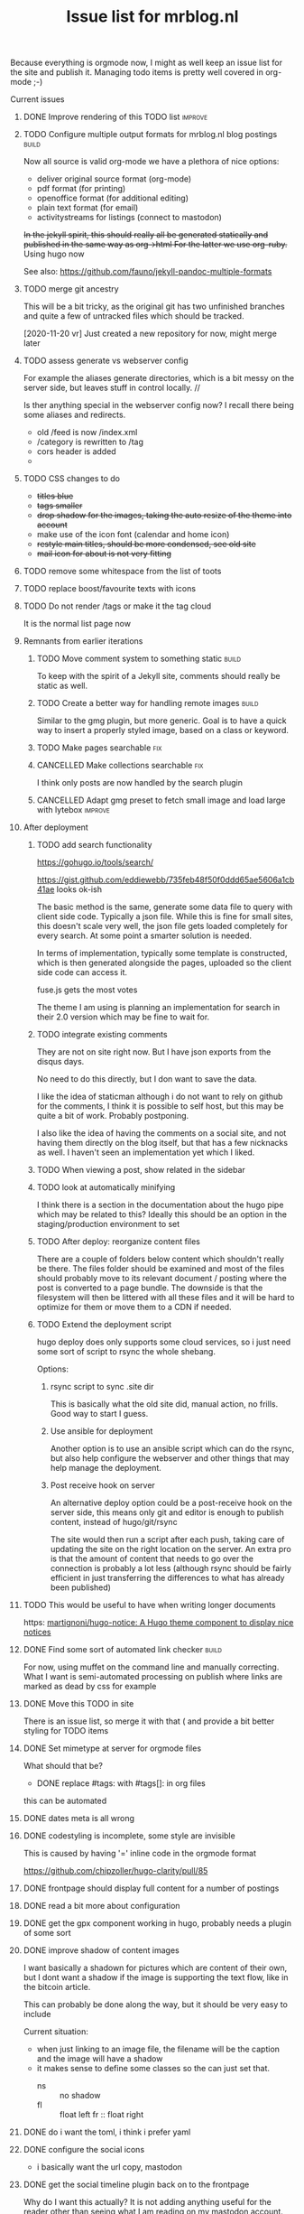 #+TITLE: Issue list for mrblog.nl
#+LAYOUT: page
#+OPTIONS: todo:t
#+SEQ_TODO: TODO | DONE CANCELLED(@)


Because everything is orgmode now, I might as well keep an issue list for the site and publish
it. Managing todo items is pretty well covered in org-mode ;-)

#+COMMENT: Leave the indents of the headers as they are below
#+COMMENT: it affects rendering on site and I dont have a good way of doing this with css
**** Current issues
***** DONE Improve rendering of this TODO list                                    :improve:
     :PROPERTIES:
     :CREATED:  [2015-03-21 za 12:25]
     :END:
***** TODO Configure multiple output formats for mrblog.nl blog postings            :build:
     :PROPERTIES:
     :CREATED:  [2015-03-18 wo 09:58]
     :END:

     Now all source is valid org-mode we have a plethora of nice options:
     - deliver original source format (org-mode)
     - pdf format        (for printing)
     - openoffice format (for additional editing)
     - plain text format (for email)
     - activitystreams for listings (connect to mastodon)

     +In the jekyll spirit, this should really all be generated statically and published in the same way as org->html For the latter we use org-ruby.+ Using hugo now

     See also: https://github.com/fauno/jekyll-pandoc-multiple-formats
***** TODO merge git ancestry
:PROPERTIES:
:CREATED:  [2020-11-18 wo 17:22]
:END:
This will be a bit tricky, as the original git has two unfinished branches and quite a few of untracked files which should be tracked.

[2020-11-20 vr] Just created a new repository for now, might merge later
***** TODO assess generate vs webserver config
:PROPERTIES:
:CREATED:  [2020-11-18 wo 17:24]
:END:
For example the aliases generate directories, which is a bit messy on the server side, but leaves stuff in control locally. //

Is ther anything special in the webserver config now? I recall there being some aliases and redirects.

- old /feed is now /index.xml
- /category is rewritten to /tag
- cors header is added
-
***** TODO CSS changes to do
:PROPERTIES:
:CREATED:  [2020-11-16 ma 10:47]
:END:
- +titles blue+
- +tags smaller+
- +drop shadow for the images, taking the auto resize of the theme into account+
- make use of the icon font (calendar and home icon)
- +restyle main titles, should be more condensed, see old site+
- +mail icon for about is not very fitting+

***** TODO remove some whitespace from the list of toots
:PROPERTIES:
:CREATED:  [2020-11-18 wo 12:57]
:END:
***** TODO replace boost/favourite texts with icons
:PROPERTIES:
:CREATED:  [2020-11-18 wo 12:57]
:END:
***** TODO Do not render /tags or make it the tag cloud
:PROPERTIES:
:CREATED:  [2020-11-19 do 17:18]
:END:
It is the normal list page now
***** Remnants from earlier iterations
****** TODO Move comment system to something static                                :build:
     :PROPERTIES:
     :CREATED:  [2015-03-19 do 14:58]
     :END:
     To keep with the spirit of a Jekyll site, comments should really be
     static as well.
****** TODO Create a better way for handling remote images                         :build:
     :PROPERTIES:
     :CREATED:  [2015-03-19 do 15:23]
     :END:

     Similar to the gmg plugin, but more generic. Goal is to have a
     quick way to insert a properly styled image, based on a class or keyword.
****** TODO Make pages searchable                                                    :fix:
:PROPERTIES:
     :CREATED:  [2015-03-19 do 15:28]
     :END:
****** CANCELLED Make collections searchable                                         :fix:
:PROPERTIES:
     :CREATED:  [2015-03-19 do 15:27]
     :END:
:LOGBOOK:
- State "CANCELLED"  from "TODO"       [2020-11-20 vr 13:41] \\
  Replaced with hugo, search is different now
:END:
     I think only posts are now handled by the search plugin
****** CANCELLED Adapt gmg preset to fetch small image and load large with lytebox :improve:
     :PROPERTIES:
     :CREATED:  [2015-03-20 vr 16:12]
     :END:
:LOGBOOK:
- State "CANCELLED"  from "TODO"       [2020-11-20 vr 14:44] \\
  Not using gmg anymore.
:END:
***** After deployment
:PROPERTIES:
:CREATED:  [2020-11-19 do 17:37]
:END:
****** TODO add search functionality
:PROPERTIES:
:CREATED:  [2020-11-14 za 18:10]
:END:

https://gohugo.io/tools/search/


https://gist.github.com/eddiewebb/735feb48f50f0ddd65ae5606a1cb41ae looks ok-ish


The basic method is the same, generate some data file to query with client side code. Typically a json file.
While this is fine for small sites, this doesn't scale very well, the json file gets loaded completely for every search. At some point a smarter solution is needed.

In terms of implementation, typically some template is constructed, which is then generated alongside the pages, uploaded so the client side code can access it.

fuse.js gets the most votes

The theme I am using is planning an implementation for search in their 2.0 version which may be fine to wait for.
****** TODO integrate existing comments
:PROPERTIES:
:CREATED:  [2020-11-18 wo 17:21]
:END:

They are not on site right now. But I have json exports from the disqus days.

No need to do this directly, but I don want to save the data.

I like the idea of staticman although i do not want to rely on github for the comments, I think it is possible to self host, but this may be quite a bit of work. Probably postponing.

I also like the idea of having the comments on a social site, and not having them directly on the blog itself, but that has a few nicknacks as well. I haven't seen an implementation yet which I liked.

****** TODO When viewing a post, show related in the sidebar
:PROPERTIES:
:CREATED:  [2020-11-18 wo 11:07]
:END:
****** TODO look at automatically minifying
:PROPERTIES:
:CREATED:  [2020-11-19 do 11:14]
:END:
I think there is a section in the documentation about the hugo pipe which may be related to this? Ideally this should be an option in the staging/production environment to set
****** TODO After deploy: reorganize content files
:PROPERTIES:
:CREATED:  [2020-11-19 do 11:24]
:END:
There are a couple of folders below content which shouldn't really be there. The files folder should be examined and most of the files should probably move to its relevant document / posting where the post is converted to a page bundle. The downside is that the filesystem will then be littered with all these files and it will be hard to optimize for them or move them to a CDN if needed.
****** TODO Extend the deployment script
:PROPERTIES:
:CREATED:  [2020-11-18 wo 17:24]
:END:

hugo deploy does only supports some cloud services, so i just need some sort of script to rsync the whole shebang.

Options:

1. rsync script to sync .site dir

   This is basically what the old site did, manual action, no frills. Good way to start I guess.

2. Use ansible for deployment

   Another option is to use an ansible script which can do the rsync, but also help configure the webserver and other things that may help manage the deployment.

3. Post receive hook on server

   An alternative deploy option could be a post-receive hook on the server side, this means only git and editor is enough to publish content, instead of hugo/git/rsync

   The site would then run a script after each push, taking care of updating the site on the right location on the server. An extra pro is that the amount of content that needs to go over the connection is probably a lot less (although rsync should be fairly efficient in just transferring the differences to what has already been published)
***** TODO This would be useful to have when writing longer documents
:PROPERTIES:
:CREATED:  [2020-11-20 vr 15:04]
:END:
https: [[https://github.com/martignoni/hugo-notice][martignoni/hugo-notice: A Hugo theme component to display nice notices]]
***** DONE Find some sort of automated link checker                                 :build:
:PROPERTIES:
:CREATED:  [2015-03-20 vr 16:13]
:END:
For now, using muffet on the command line and manually correcting. What I want is semi-automated processing on publish where links are marked as dead by css for example

***** DONE Move this TODO in site
:PROPERTIES:
:CREATED:  [2020-11-19 do 11:24]
:END:

There is an issue list, so merge it with that ( and provide a bit better styling for TODO items
***** DONE Set mimetype at server for orgmode files
     :PROPERTIES:
     :CREATED:  [2016-08-02 di 18:04]
     :END:
     What should that be?


     * DONE replace #tags: with #tags[]: in org files
:PROPERTIES:
:CREATED:  [2020-11-14 za 18:09]
:END:

this can be automated
***** DONE dates meta is all wrong
:PROPERTIES:
:CREATED:  [2020-11-14 za 18:10]
:END:
***** DONE codestyling is incomplete, some style are invisible
:PROPERTIES:
:CREATED:  [2020-11-14 za 18:32]
:END:

This is caused by having '=' inline code in the orgmode format

https://github.com/chipzoller/hugo-clarity/pull/85

***** DONE frontpage should display full content for a number of postings
:PROPERTIES:
:CREATED:  [2020-11-14 za 18:30]
:END:
***** DONE read a bit more about configuration
:PROPERTIES:
:CREATED:  [2020-11-14 za 18:28]
:END:
***** DONE get the gpx component working in hugo, probably needs a plugin of some sort
:PROPERTIES:
:CREATED:  [2020-11-14 za 18:31]
:END:

***** DONE improve shadow of content images
:PROPERTIES:
:CREATED:  [2020-11-17 di 13:56]
:END:

I want basically a shadown for pictures which are content of their own, but I dont want a shadow if the image is supporting the text flow, like in the bitcoin article.

This can probably be done along the way, but it should be very easy to include

Current situation:
- when just linking to an image file, the filename will be the caption and the image will have a shadow
- it makes sense to define some classes so the can just set that.
  - ns :: no shadow
  - fl :: float left
    fr :: float right
***** DONE do i want the toml, i think i prefer yaml
:PROPERTIES:
:CREATED:  [2020-11-14 za 18:28]
:END:
***** DONE configure the social icons
:PROPERTIES:
:CREATED:  [2020-11-14 za 18:10]
:END:

- i basically want the url copy, mastodon
***** DONE get the social timeline plugin back on to the frontpage
:PROPERTIES:
:CREATED:  [2020-11-14 za 18:31]
:END:

Why do I want this actually? It is not adding anything useful for the reader other than seeing what I am reading on my mastodon account.

***** DONE logo/siteicon etc
:PROPERTIES:
:CREATED:  [2020-11-14 za 18:11]
:END:
***** DONE move over about page
:PROPERTIES:
:CREATED:  [2020-11-14 za 18:27]
:END:

In the theme now, while it is a content page in my old site. I think hugo calls this a page bundle.

- added layout=page new template and adjustment for pages
-

What I want:
- [X] /about the content of the about page, not listed in rss or other stuff
- [X] /about/issues.html or /about/issues which shows the issues page

The first is easy, but I can't get the second one to work
***** DONE remove/disable the boilerplate content
:PROPERTIES:
:CREATED:  [2020-11-14 za 18:28]
:END:
***** DONE configure archetypes
:PROPERTIES:
:CREATED:  [2020-11-18 wo 12:46]
:END:
This is just needed when using the cli interface, with hugo new?
***** DONE adjust social line to home line instead of my line?
:PROPERTIES:
:CREATED:  [2020-11-18 wo 12:51]
:END:
***** DONE make sure the taxonomy is configured properly
:PROPERTIES:
:CREATED:  [2020-11-14 za 18:28]
:END:

We just need tags at first. Series sounds like something what would work if the subsite multisite idea does not work out, but for now, just tags is sufficient

***** DONE get katex locally?
:PROPERTIES:
:CREATED:  [2020-11-16 ma 10:46]
:END:

It is a function I do not use much, so I am postponing this for now.
***** DONE Build the group by year template
:PROPERTIES:
:CREATED:  [2020-11-16 ma 14:48]
:END:
***** DONE on the archive page some posts are double
:PROPERTIES:
:CREATED:  [2020-11-18 wo 17:29]
:END:

Which was correct, the content files were double too, fixed now.
***** DONE /archive needs a link
:PROPERTIES:
:CREATED:  [2020-11-18 wo 19:15]
:END:
***** DONE look at the robots.txt file
:PROPERTIES:
:CREATED:  [2020-11-18 wo 18:02]
:END:
***** Generic tasks
:PROPERTIES:
:Group: Hobbies
:END:

****** TODO Pullquote needs to be reimplemented for                                :build:
:PROPERTIES:
:CREATED:  [2016-04-08 vr 12:29]
:END:

Perhaps use a functionField for this, this allows for the syntax

#+BEGIN_SRC haskell
$somefunction("String argument")$
#+END_SRC

in templates. This function is defined in a context like

#+BEGIN_SRC haskell
postCtx :: Context String
postCtx = functionField "somefunction" (\args _ -> error $ show args) <> defaultContext
#+END_SRC

which will just print the arguments while compiling the templates.

An example for pullquote might be:

#+BEGIN_SRC example
$pullquote("right", "Paragraph with {marker that signals begin and} marker that signals end")$

Resulting rendering mockup:
"Paragraph with marker that signals beging and maker that signals end"
                                 "...marker that signals begin and..."

#+END_SRC

In html this needs to happen:

#+BEGIN_SRC html
  <span class="pullquote-right" data-pullquote="...marker that signals begin and...">

    Paragraph with marker that signals begin and marker that signals end
  </span>
#+END_SRC

And the CSS can take care of the actual rendering.
****** TODO Show post titles in prev/next links                                    :build:
:PROPERTIES:
:CREATED:  [2016-08-01 ma 14:39]
:END:
****** TODO Gitactivity needs to be reimplemented                                  :build:
:PROPERTIES:
:CREATED:  [2016-04-08 vr 12:30]
:END:
****** TODO Have =/tag= hold a tag cloud                                             :build:
:PROPERTIES:
:CREATED:  [2016-04-08 vr 12:31]
:END:
****** TODO Generate multiple versions for each post                               :build:
:PROPERTIES:
:CREATED:  [2016-04-08 vr 12:32]
:END:
This is now relatively easy.
Minimal set: source+html

- [X] source
- [X] html
- [ ] pdf
- [ ] epub

And provide some icon after the title or on the same line as the
****** TODO Replace feed with my own template                                        :fix:
:PROPERTIES:
:CREATED:  [2016-04-08 vr 13:53]
:END:
Problem:
- the updated field is a bit special, but i can copy code from
****** TODO Implement the projects or subblog functionality                        :build:
:PROPERTIES:
:CREATED:  [2016-08-01 ma 12:58]
:END:
- http://ur1.ca/pj76y has an example implementation
- using categories ?

****** TODO Implement automatic linkchecker for mrblog.nl
:PROPERTIES:
:CREATED:  [2013-06-28 vr 06:24]
:END:
 Perhaps a cron job which does this.
 - only report what can be fixed by me;
 - report only if there is something to be fixed;
 - check daily

There is a =check= command for hakyll which does link checking. The
question is if we can react to this while building the site, for
example by striking through the text and altering the link to
something else.
****** TODO Find out how we can do subsites with subdomains while keeping the main site the same
:PROPERTIES:
:CREATED:  [2013-06-28 vr 08:12]
:END:
Usecase: cobra.mrblog.nl content is now also on mrblog.nl tagged with
'cobra'

****** TODO Once subdomain stuff is working, we should probably expose that structure through a new front page
:PROPERTIES:
:CREATED:  [2013-06-28 vr 08:12]
:END:
****** Thoughts on having a commenting system
The site is using disqus now, which is comfortable, but a proprietary
solution.

******* Requirements
- based on open source solutions only
- multiple interfaces (web, mail, xmpp etc.)
- static rendering of pages must be preserved (TODO: clarify this in
  relation to on-site rendering with javascript)
- authentication not needed, anyone may comment --> thus moderation
- plain text storage (git based would be nice)

Note: staticman.net more or less satisfies all criteria.

******* Workflow
Someone visits a page, wants to make a comment. There is *one* thing
that user wants to do and that is fill a field with their
comments. Extensive login and identification procedures are just
getting in the way.
What they will be prepared to do is easy identification, so they are
credited with the comment or are able to follow the thread of
discussion.

******* Viable options
- use gnu-social (non-static)
- use pump.io (non-static)
- homebrew js only solution
- staticman.net :: automated solution to post files to git repository,
                   which then can be picked up by the site compiler
******* Scenario: using pump.io
The first assumption I am going to make is that there is a pump.io
note somewhere, i will be using:

http://qua.name/mrb/note/gtOv6E2aSle9P2jMOGlUKA

as the example. The comments to that note are considered comments to
the posting on the website.
Using the assumption the task can be split into the following
sub-parts:
1. Displaying the comments in the relevant page
2.

******** Ad 1. Displaying comments for a specific note
The note displayed above can be had with a json representation like
so:

http://qua.name/api/note/gtOv6E2aSle9P2jMOGlUKA

Complications:
- that url requires a logged in user, so we need to log in /something/
  to be able to view the comments, this can be a dummy user, so this
  is probably not that big of a problem
- the web url mentioned in the beginning *is* available without
  authentication.
The replies specifically for that note are at:

http://qua.name/api/note/gtOv6E2aSle9P2jMOGlUKA/replies

Host information is at:

http://qua.name/.well-known/host-meta

Registering an app delivered:
#+BEGIN_SRC js
  {
      "client_id":"Is4xR0ErDe9_INvSo2Cz8Q",
      "client_secret":"pk8oh4uk0E03iHsCyXd7_GqxBcb-auLsW7Y0gDCsje8",
      "expires_at":0
  }
#+END_SRC

According to the API document almost all API endpoints require user
authorization. For the activity outbox 2-legged authentication (no
user authentication needed) is possible, so we may be able to reach
this data.

This means, given that I want a static solution at the site, I either
need:
1. a secure js solution to use oauth
2. an oauth proxy

Using an oauth proxy displaying could be done as:
1. using the endpoint to get the replies of an object, fetch the json
   async;
2. loop over the replies, using jquery templates for example and
   deliver a dom fragment to be rendered.
******* Scenario: using staticman.net
I've begun implementing staticman.net usage. This is a log of that
effort

First step: getting the data
----------------------------
The current commenting system is disquss and they offer an export
which dumps all comments into a proprietary xml file.

I converted this xml file to a representation in json with [[https://github.com/Cheedoong/xml2json][xml2json]] to
get the data in json format. Reason is that the staticman
implementation directly produces json too, so I'm trying to mimick
that. The reason I chose for staticman.net to produce json over yaml
is that I already use json data for the site search /engine/ on the
blog.

The first idea was to extract a json file for every comment from the
xml file and use that directly on site with a javascript piece to
bridge it to rendering.

Extracting the json file per comment is done with =jq= in a number of
distinct steps (basically for loops). While tedious to do, it's
scripted and now a reproduceable step.

*************** TODO The messages sometimes hold html, do we want to keep this?       :check:
It seems to be only <p> tags mostly, so I guess we can clean it a bit.
*************** END

Having separate files for each comment is less suitable for web
exposure, because they can only be accessed by their URI. This means
that their filenames must be known for them to be rendered by the
browser. Gathering these filenames by hakyll or combining them into
one 'well-known' file is then the next step.

Choosing them to be gathered into one well-known filename is attractive
because it fits nicely with the techniques already in use on my
blog. The output of hakyll is a directory per post/page which
contains, so far, 1 file per format of the content. (.html and .org so
far) With that one file in place, a piece of client side code can then
be written to render the page based on that file.

So, first goal is to have in the directory:
  - blog-slug.html :: the html page that is rendered
  - blog-slug.org  :: the original content
  - blog-slug.json :: data related to the page (comments, other
                      metadata?)

It's fairly trivial to also include the blog contents into the =.json=
file also. In fact this might be a good starting point.


****** Multisites
I want to host multiple blogs below mrblog.nl, like:
- (me.)mrblog.nl   :: main blog, having all content
- cobra.mrblog.nl  :: the cobra build
- hbx360.mrblog.nl :: cazeneuve hbx360 related stuff
- sacia.mrblog.nl  :: sacia shaper related stuff
- photo.mrblog.nl  :: photoblog (sparse subset of media.mrblog.nl)
- tools.mrblog.nl  :: tools in general
- media.mrblog.nl  :: mediastorage for all mrblog.nl sites (mediagoblin)

The hosting of sub-blogs is probably quite easy to do by defining to
publish them to subdirectories and make sure they are self-sufficient,
meaning they have an index.html file there.

One way to help with this is to use categories which are a bit
special:
- /work/code/_posts/blahblah.md -> post is in cats work and code and if
  the permalink variable contains :categories the live site will
  contain folders for the categories.
- categories variable in front matter: YAML list or space separated
  string; this just registers the category and makes the variables work.

I like the specification of categories and blogs to be separate
really, but file organisation above _posts is unavoidable to get them
into categories so might as well use that to my advantage

Another option could be to have a data file below _data which contains
information on the sub-blogs.

In URI terms this would be:
1. http://mrblog.nl :: main blog, containing everything
2. http://mrblog.nl/cobra  :: everything in http://cobra.mrblog.nl
3. http://mrblog.nl/hbx360 :: everything in http://hbx360.mrblog.nl
4. These should all be the same:
   1. http://cobra.mrblog.nl/2013/11/15/the-title-of-the-post.html
   2. http://mrblog.nl/cobra/2013/11/15/the-title-of-the-post.html
   3. http://mrblog.nl/2013/11/15/the-title-of-the-post.html

Item 4.3 is now in place. 4.2 is not really necessary

Items 2. and 3. more or less dicate there should be folders in the
sources named =cobra= and =hbx360= which have their own
=index.html=

Using a make/rake file different config files per site in the same
directory (basically making multiple jekyll runs) is possible but
seems a bit sensitive for conflicts. So, trying to avoid that is worth
something.

Some things (like having cobra.mrblog.nl serve up from a cobra
(virtual) subdirectory can be arranged from nginx.

Jekyll 2.0 adds a notion of /collections/ which are like pages (not
time based content like posts) gathered in a /_collection/ directory,
exposed in a =/collection= url part. They can be made to render
(treated as an input format to be transformed) or just plain copied.

[2017-01-14 za] As I'm progressing I'm more and more leaning towards
one base domain (https://mrblog.nl in this case) and have features in
the blog system to define my tags categories and what have we. This
makes everything a lot simpler and probably more flexible.
******* Requirements
- [X] each subsite has its own feeds under its own domain
- [ ] links in the feed point to the proper subdomain
- [ ] main site has all content of all subsites, properly tagged and
  least, preferably categorized too
- [ ] everything can be generated and previewed as if it was one site
- [ ] if resources are duplicated, the process to manage them should be
  automated.
- [ ] if not a separate theme, show the use that he is on a sub-blog.
- [ ] http://sub.mrblog.nl/YYYY/MM/DD/title.html point to proper contents
- [ ] http://mrblog.nl/sub/YYYY/MM/DD/title.thml point to proper contents
- [X] http://mrblog.nl/YYY/MM/DD/title.html points to proper contents
- [ ] a simple mechanism is in place for local testing.
-

******* References
- http://maximebf.com/blog/2013/07/multi-site-jekyll/
- http://www.garron.me/en/blog/multi-blog-site-jekyll.html

******* Implementation
Taking photo.mrblog.nl as example, the steps to implement it are as follows.

- The source documents are in folders sites/blog1,
sites/blog2... etc. This makes sure the documents are in categories
automatically which we can filter on.
Example: ./sites/photo/*.org  contains documents for
http://photo.mrblog.nl The index.html loops over all content which is
in category 'photo'. In addition, cross-blog posting can be done by
setting the category in the frontmatter manually.
- nginx points photo.mrblog.nl to ./photo as root dir
-

Given the amount of time I already spent on this, perhaps a separate
subblog with syndication approach is simpler (it is).
****** Blog article ideas
******* TODO Consider a blog series on yubikey applications                       :write:
:PROPERTIES:
:CREATED:  [2015-07-21 Tue 10:27]
:END:

Series:
Authenticating:
---------------
- OTP usage (with and without running own validation server)
- FIDO U2F (only google uses this?)
- OATH (use android as example, compare with google  auth app)
- OpenPGP usage (gnupg, ssh, firefox, openkeychain, pass, password
  store)
- PIV (no usecase found yet)

Encrypting
----------
- OpenPGP
- PIV
******* TODO Blog about the conflict of being open source and having 'next new features' :write:
:PROPERTIES:
:CREATED:  [2014-12-23 di 17:47]
:END:
****** TODO Create an anonymous blog, as some sort of game. "Find out who I am"    :build:
:PROPERTIES:
:CREATED:  [2013-06-17 ma 11:41]
:END:

Needs:
- reliable TOR network access
- anonymous email
- encrypted connections to everywhere
- damage controle system (assume new identity quickly when exposure
  signs are there)
- think about how
- http://ur1.ca/ecl5w has some good information
- the idea of findingout who I am is for play, it is not enough that
  people "know" who I am, but they need a record of how they find
  out. (I even consider spilling my identity upfront but that would
  make it much less interesting)
- researching the HOWTO is already leaking information, so the first
  and foremost action is to get access to the TOR network completely.

Recently acquired book from Mitnick may help with this.
